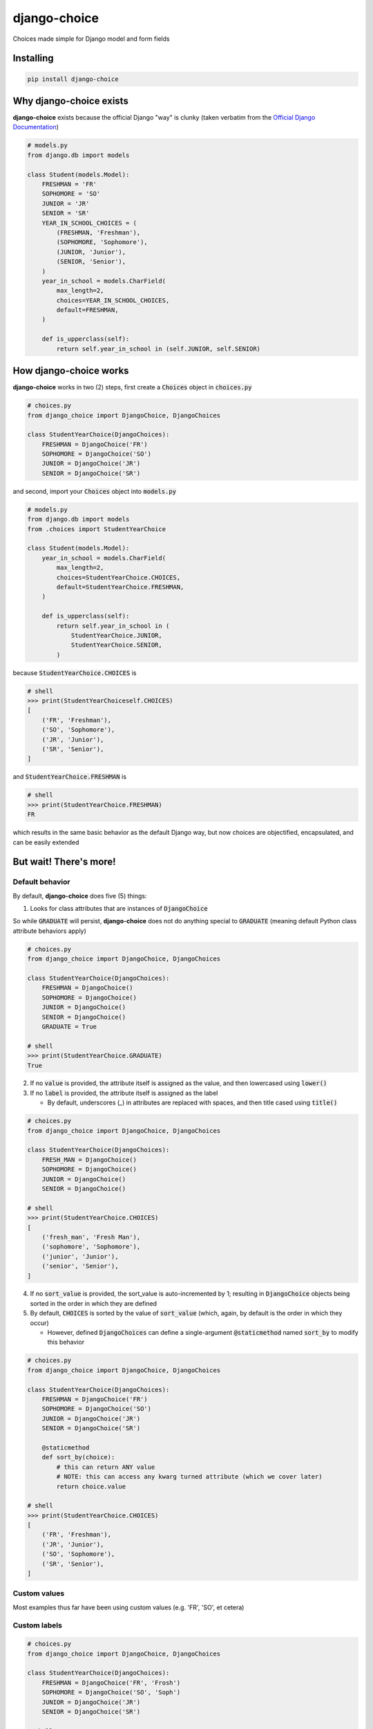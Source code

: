 =============
django-choice
=============
Choices made simple for Django model and form fields

Installing
==========

.. code::

    pip install django-choice

Why django-choice exists
========================
**django-choice** exists because the official Django "way" is clunky (taken verbatim from the `Official Django Documentation`_)

.. _`Official Django Documentation`: https://docs.djangoproject.com/en/2.0/ref/models/fields/#choices

.. code:: python

    # models.py
    from django.db import models

    class Student(models.Model):
        FRESHMAN = 'FR'
        SOPHOMORE = 'SO'
        JUNIOR = 'JR'
        SENIOR = 'SR'
        YEAR_IN_SCHOOL_CHOICES = (
            (FRESHMAN, 'Freshman'),
            (SOPHOMORE, 'Sophomore'),
            (JUNIOR, 'Junior'),
            (SENIOR, 'Senior'),
        )
        year_in_school = models.CharField(
            max_length=2,
            choices=YEAR_IN_SCHOOL_CHOICES,
            default=FRESHMAN,
        )

        def is_upperclass(self):
            return self.year_in_school in (self.JUNIOR, self.SENIOR)

How django-choice works
=======================
**django-choice** works in two (2) steps, first create a :code:`Choices` object in :code:`choices.py`

.. code:: python

    # choices.py
    from django_choice import DjangoChoice, DjangoChoices

    class StudentYearChoice(DjangoChoices):
        FRESHMAN = DjangoChoice('FR')
        SOPHOMORE = DjangoChoice('SO')
        JUNIOR = DjangoChoice('JR')
        SENIOR = DjangoChoice('SR')

and second, import your :code:`Choices` object into :code:`models.py`

.. code:: python

    # models.py
    from django.db import models
    from .choices import StudentYearChoice

    class Student(models.Model):
        year_in_school = models.CharField(
            max_length=2,
            choices=StudentYearChoice.CHOICES,
            default=StudentYearChoice.FRESHMAN,
        )

        def is_upperclass(self):
            return self.year_in_school in (
                StudentYearChoice.JUNIOR,
                StudentYearChoice.SENIOR,
            )

because :code:`StudentYearChoice.CHOICES` is

.. code:: python

    # shell
    >>> print(StudentYearChoiceself.CHOICES)
    [
        ('FR', 'Freshman'),
        ('SO', 'Sophomore'),
        ('JR', 'Junior'),
        ('SR', 'Senior'),
    ]

and :code:`StudentYearChoice.FRESHMAN` is

.. code:: python

    # shell
    >>> print(StudentYearChoice.FRESHMAN)
    FR

which results in the same basic behavior as the default Django way, but now choices are objectified, encapsulated, and can be easily extended

But wait! There's more!
=======================
Default behavior
----------------

By default, **django-choice** does five (5) things:

(1) Looks for class attributes that are instances of :code:`DjangoChoice`

So while :code:`GRADUATE` will persist, **django-choice** does not do anything special to :code:`GRADUATE` (meaning default Python class attribute behaviors apply)

.. code:: python

    # choices.py
    from django_choice import DjangoChoice, DjangoChoices

    class StudentYearChoice(DjangoChoices):
        FRESHMAN = DjangoChoice()
        SOPHOMORE = DjangoChoice()
        JUNIOR = DjangoChoice()
        SENIOR = DjangoChoice()
        GRADUATE = True

    # shell
    >>> print(StudentYearChoice.GRADUATE)
    True

(2) If no :code:`value` is provided, the attribute itself is assigned as the value, and then lowercased using :code:`lower()`

(3) If no :code:`label` is provided, the attribute itself is assigned as the label

    * By default, underscores (`_`) in attributes are replaced with spaces, and then title cased using :code:`title()`

.. code:: python

    # choices.py
    from django_choice import DjangoChoice, DjangoChoices

    class StudentYearChoice(DjangoChoices):
        FRESH_MAN = DjangoChoice()
        SOPHOMORE = DjangoChoice()
        JUNIOR = DjangoChoice()
        SENIOR = DjangoChoice()

    # shell
    >>> print(StudentYearChoice.CHOICES)
    [
        ('fresh_man', 'Fresh Man'),
        ('sophomore', 'Sophomore'),
        ('junior', 'Junior'),
        ('senior', 'Senior'),
    ]

(4) If no :code:`sort_value` is provided, the sort_value is auto-incremented by 1; resulting in :code:`DjangoChoice` objects being sorted in the order in which they are defined

(5) By default, :code:`CHOICES` is sorted by the value of :code:`sort_value` (which, again, by default is the order in which they occur)

    * However, defined :code:`DjangoChoices` can define a single-argument :code:`@staticmethod` named :code:`sort_by` to modify this behavior

.. code:: python

    # choices.py
    from django_choice import DjangoChoice, DjangoChoices

    class StudentYearChoice(DjangoChoices):
        FRESHMAN = DjangoChoice('FR')
        SOPHOMORE = DjangoChoice('SO')
        JUNIOR = DjangoChoice('JR')
        SENIOR = DjangoChoice('SR')

        @staticmethod
        def sort_by(choice):
            # this can return ANY value
            # NOTE: this can access any kwarg turned attribute (which we cover later)
            return choice.value

    # shell
    >>> print(StudentYearChoice.CHOICES)
    [
        ('FR', 'Freshman'),
        ('JR', 'Junior'),
        ('SO', 'Sophomore'),
        ('SR', 'Senior'),
    ]

Custom values
-------------
Most examples thus far have been using custom values (e.g. 'FR', 'SO', et cetera)

Custom labels
-------------

.. code:: python

    # choices.py
    from django_choice import DjangoChoice, DjangoChoices

    class StudentYearChoice(DjangoChoices):
        FRESHMAN = DjangoChoice('FR', 'Frosh')
        SOPHOMORE = DjangoChoice('SO', 'Soph')
        JUNIOR = DjangoChoice('JR')
        SENIOR = DjangoChoice('SR')

    # shell
    >>> print(StudentYearChoice.CHOICES)
    [
        ('JR', 'Junior'),
        ('SR', 'Senior'),
        ('FR', 'Frosh'),
        ('SO', 'Soph'),
    ]

Custom ordering
---------------

.. code:: python

    # choices.py
    from django_choice import DjangoChoice, DjangoChoices

    class StudentYearChoice(DjangoChoices):
        FRESHMAN = DjangoChoice('FR', 'Frosh', 3)
        SOPHOMORE = DjangoChoice('SO', 'Soph', 2)
        JUNIOR = DjangoChoice('JR', sort_value=1)
        SENIOR = DjangoChoice('SR', sort_value=0)

    # shell
    >>> print(StudentYearChoice.CHOICES)
    [
        ('SR', 'Senior'),
        ('JR', 'Junior'),
        ('SO', 'Soph'),
        ('FR', 'Frosh'),
    ]

Custom attributes
-----------------
Unnamed :code:`__init__(**kwargs)` become attributes of :code:`DjangoChoice` instances

.. code:: python

    # choices.py
    from django_choice import DjangoChoice, DjangoChoices

    class StudentYearChoice(DjangoChoices):
        FRESHMAN = DjangoChoice('FR', 'Frosh', 3)
        SOPHOMORE = DjangoChoice('SO', 'Soph', 2)
        JUNIOR = DjangoChoice('JR', sort_value=1, example=lambda x: x.upper())
        SENIOR = DjangoChoice('SR', sort_value=0, has_senioritis=True)

and are accessible through :code:`from_value`

.. code:: python

    # shell
    >>> print(StudentYearChoice.from_value(
        StudentYearChoice.JUNIOR).example('hi'))
    HI

    >>> print(StudentYearChoice.from_value(
        StudentYearChoice.SENIOR).has_senioritis)
    True

from_value()
------------
:code:`from_value()` comes in handy when working with Django models and forms

.. code:: python

    # shell
    from .choices import StudentYearChoice
    from .models import Student

    student = Student.objects.filter(year_in_school=StudentYearChoice.SENIOR)
    has_senioritis = StudentYearChoice.from_value(
        student.year_in_school).has_senioritis

    >>> print(has_senioritis)
    True

    # forms.py
    from django import forms
    from .choices import StudentYearChoice
    from .forms import StudentForm

    class StudentForm(forms.Form):
        year_in_school = forms.ChoiceField(
            choices=StudentYearChoice.CHOICES,
            initial=StudentYearChoice.FRESHMAN,
        )

        def clean_year_in_school(self):
            has_senioritis = StudentYearChoice.from_value(
                self.cleaned_data['year_in_school']).has_senioritis
            return

        def clean(self):
            has_senioritis = StudentYearChoice.from_value(
                self.cleaned_data['year_in_school']).has_senioritis
            return

Why I created django-choice
---------------------------
Because I often found myself mapping field choices to python objects, but now I can encapsulate that relationship in the choice itself

.. code:: python

    # choices.py
    from django_choice import DjangoChoice, DjangoChoices
    from .example import ThingFR, ThingSO, ThingJR, ThingSR

    class StudentYearChoice(DjangoChoices):
        FRESHMAN = DjangoChoice('FR', 'Frosh', to_python=ThingFR)
        SOPHOMORE = DjangoChoice('SO', 'Soph', to_python=ThingSO)
        JUNIOR = DjangoChoice('JR', to_python=ThingJR)
        SENIOR = DjangoChoice('SR', to_python=ThingSR)

    # forms.py
    from .choices import StudentYearChoice

    class StudentForm(forms.Form):
        year_in_school = forms.ChoiceField(
            choices=StudentYearChoice.CHOICES,
            initial=StudentYearChoice.FRESHMAN,
        )

        def clean_year_in_school(self):
            return StudentYearChoice.from_value(
                self.cleaned_data['year_in_school']).to_python

where I used to have to do something like this:

.. code:: python

    # forms.py
    def clean_year_in_school(self):
        mapping = {
            StudentYearChoice.FRESHMAN: ThingFR,
            StudentYearChoice.SOPHOMORE: ThingSO,
            StudentYearChoice.JUNIOR: ThingJR,
            StudentYearChoice.SENIOR: ThingSR,
        }
        return mapping[self.cleaned_data['year_in_school']]

but I would create a :code:`mappings.py` file because this mapping was used in multiple places where I would have to import both :code:`mappings` and :code:`choices`

Quick References
================

PyPI
----

.. code::

    python setup.py sdist
    python setup.py bdist_wheel
    twine upload dist/*

GitHub
------

.. code::

    git add .
    git commit -m 'message'
    git push

reStructuredText
----------------
http://docutils.sourceforge.net/docs/user/rst/quickref.html

Change Log
==========
1.0.3
-----
* fixed DjangoChoiceMetaclass :code:`setattr()` bug with default :code:`value`

1.0.2
-----
* set default auto-increment behavior for :code:`sort_value`

1.0.1
-----
* renamed python module

1.0.0
-----
* initial release
